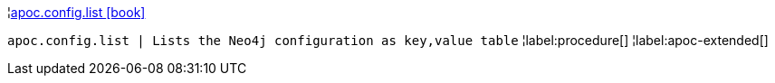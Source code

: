 ¦xref::overview/apoc.config/apoc.config.list.adoc[apoc.config.list icon:book[]] +

`apoc.config.list | Lists the Neo4j configuration as key,value table`
¦label:procedure[]
¦label:apoc-extended[]
